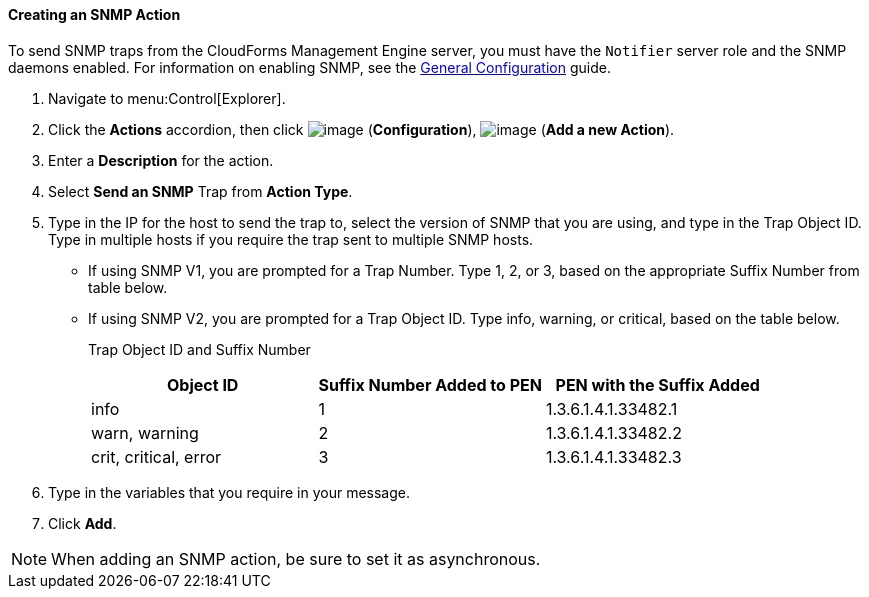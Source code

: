 ==== Creating an SNMP Action

To send SNMP traps from the CloudForms Management Engine server, you must have the `Notifier` server role and the SNMP daemons enabled. For information on enabling SNMP, see the link:https://access.redhat.com/documentation/en/red-hat-cloudforms/4.0/general-configuration/general-configuration[General Configuration]
guide.

. Navigate to menu:Control[Explorer].

. Click the *Actions* accordion, then click image:../images/1847.png[image] (*Configuration*), image:../images/1848.png[image] (*Add a new Action*).

. Enter a *Description* for the action.

. Select *Send an SNMP* Trap from *Action Type*.

. Type in the IP for the host to send the trap to, select the version of SNMP that you are using, and type in the Trap Object ID. Type in multiple hosts if you require the trap sent to multiple SNMP hosts.

* If using SNMP V1, you are prompted for a Trap Number. Type 1, 2, or 3, based on the appropriate Suffix Number from table below.
* If using SNMP V2, you are prompted for a Trap Object ID. Type info, warning, or critical, based on the table below.
+
Trap Object ID and Suffix Number
+
[cols=",,",options="header",]
|================================================================
|Object ID |Suffix Number Added to PEN |PEN with the Suffix Added
|info |1 |1.3.6.1.4.1.33482.1
|warn, warning |2 |1.3.6.1.4.1.33482.2
|crit, critical, error |3 |1.3.6.1.4.1.33482.3
|================================================================

. Type in the variables that you require in your message.

. Click *Add*.

[NOTE]
======
When adding an SNMP action, be sure to set it as asynchronous.
======